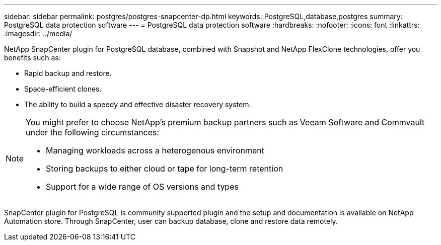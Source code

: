 ---
sidebar: sidebar
permalink: postgres/postgres-snapcenter-dp.html
keywords: PostgreSQL,database,postgres
summary: PostgreSQL data protection software
---
= PostgreSQL data protection software
:hardbreaks:
:nofooter:
:icons: font
:linkattrs:
:imagesdir: ../media/

[.lead]
NetApp SnapCenter plugin for PostgreSQL database, combined with Snapshot and NetApp FlexClone technologies, offer you benefits such as: 

* Rapid backup and restore. 
* Space-efficient clones. 
* The ability to build a speedy and effective disaster recovery system. 

[NOTE]
====
You might prefer to choose NetApp's premium backup partners such as Veeam Software and Commvault under the following circumstances:

* Managing workloads across a heterogenous environment  
* Storing backups to either cloud or tape for long-term retention 
* Support for a wide range of OS versions and types 
====
SnapCenter plugin for PostgreSQL is community supported plugin and the setup and documentation is available on NetApp Automation store. Through SnapCenter, user can backup database, clone and restore data remotely.
